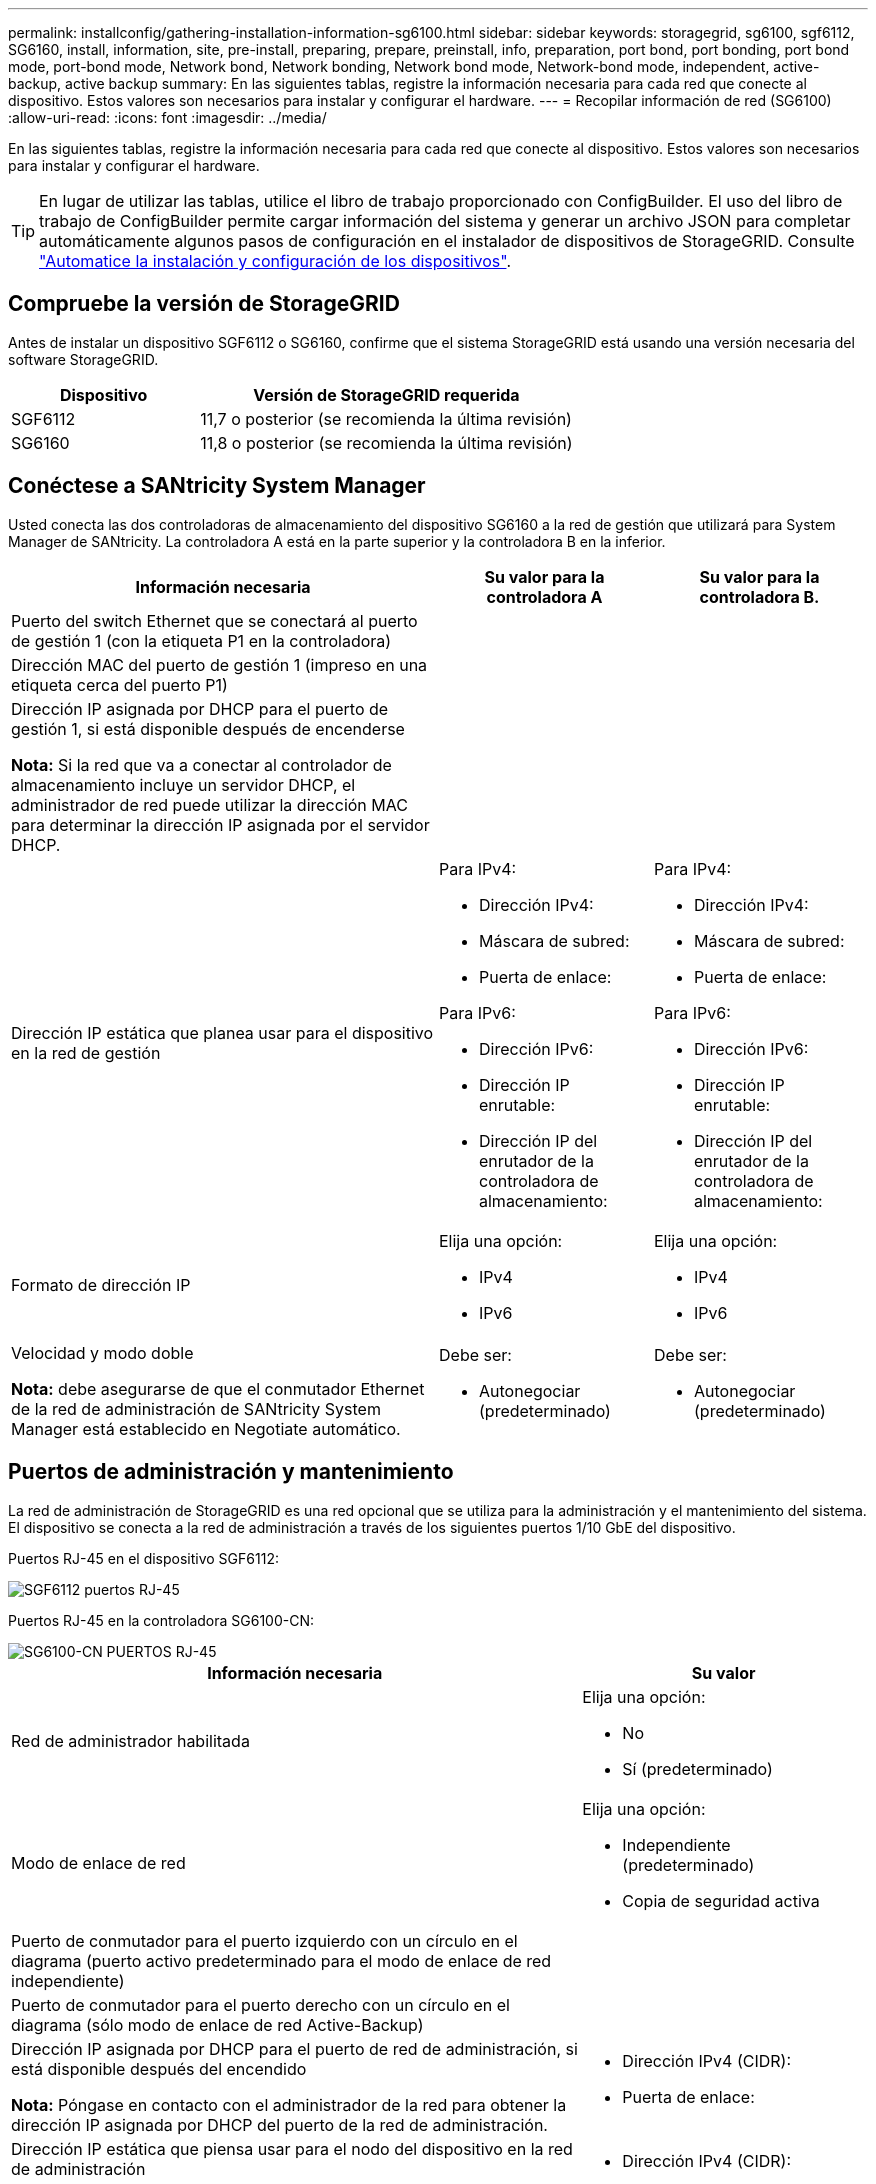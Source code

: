 ---
permalink: installconfig/gathering-installation-information-sg6100.html 
sidebar: sidebar 
keywords: storagegrid, sg6100, sgf6112, SG6160, install, information, site, pre-install, preparing, prepare, preinstall, info, preparation, port bond, port bonding, port bond mode, port-bond mode, Network bond, Network bonding, Network bond mode, Network-bond mode, independent, active-backup, active backup 
summary: En las siguientes tablas, registre la información necesaria para cada red que conecte al dispositivo. Estos valores son necesarios para instalar y configurar el hardware. 
---
= Recopilar información de red (SG6100)
:allow-uri-read: 
:icons: font
:imagesdir: ../media/


[role="lead"]
En las siguientes tablas, registre la información necesaria para cada red que conecte al dispositivo. Estos valores son necesarios para instalar y configurar el hardware.


TIP: En lugar de utilizar las tablas, utilice el libro de trabajo proporcionado con ConfigBuilder. El uso del libro de trabajo de ConfigBuilder permite cargar información del sistema y generar un archivo JSON para completar automáticamente algunos pasos de configuración en el instalador de dispositivos de StorageGRID. Consulte link:automating-appliance-installation-and-configuration.html["Automatice la instalación y configuración de los dispositivos"].



== Compruebe la versión de StorageGRID

Antes de instalar un dispositivo SGF6112 o SG6160, confirme que el sistema StorageGRID está usando una versión necesaria del software StorageGRID.

[cols="1a,2a"]
|===
| Dispositivo | Versión de StorageGRID requerida 


 a| 
SGF6112
 a| 
11,7 o posterior (se recomienda la última revisión)



 a| 
SG6160
 a| 
11,8 o posterior (se recomienda la última revisión)

|===


== Conéctese a SANtricity System Manager

Usted conecta las dos controladoras de almacenamiento del dispositivo SG6160 a la red de gestión que utilizará para System Manager de SANtricity. La controladora A está en la parte superior y la controladora B en la inferior.

[cols="2a,1a,1a"]
|===
| Información necesaria | Su valor para la controladora A | Su valor para la controladora B. 


 a| 
Puerto del switch Ethernet que se conectará al puerto de gestión 1 (con la etiqueta P1 en la controladora)
 a| 
 a| 



 a| 
Dirección MAC del puerto de gestión 1 (impreso en una etiqueta cerca del puerto P1)
 a| 
 a| 



 a| 
Dirección IP asignada por DHCP para el puerto de gestión 1, si está disponible después de encenderse

*Nota:* Si la red que va a conectar al controlador de almacenamiento incluye un servidor DHCP, el administrador de red puede utilizar la dirección MAC para determinar la dirección IP asignada por el servidor DHCP.
 a| 
 a| 



 a| 
Dirección IP estática que planea usar para el dispositivo en la red de gestión
 a| 
Para IPv4:

* Dirección IPv4:
* Máscara de subred:
* Puerta de enlace:


Para IPv6:

* Dirección IPv6:
* Dirección IP enrutable:
* Dirección IP del enrutador de la controladora de almacenamiento:

 a| 
Para IPv4:

* Dirección IPv4:
* Máscara de subred:
* Puerta de enlace:


Para IPv6:

* Dirección IPv6:
* Dirección IP enrutable:
* Dirección IP del enrutador de la controladora de almacenamiento:




 a| 
Formato de dirección IP
 a| 
Elija una opción:

* IPv4
* IPv6

 a| 
Elija una opción:

* IPv4
* IPv6




 a| 
Velocidad y modo doble

*Nota:* debe asegurarse de que el conmutador Ethernet de la red de administración de SANtricity System Manager está establecido en Negotiate automático.
 a| 
Debe ser:

* Autonegociar (predeterminado)

 a| 
Debe ser:

* Autonegociar (predeterminado)


|===


== Puertos de administración y mantenimiento

La red de administración de StorageGRID es una red opcional que se utiliza para la administración y el mantenimiento del sistema. El dispositivo se conecta a la red de administración a través de los siguientes puertos 1/10 GbE del dispositivo.

Puertos RJ-45 en el dispositivo SGF6112:

image::../media/sg6100_rj_45_ports_circled.png[SGF6112 puertos RJ-45]

Puertos RJ-45 en la controladora SG6100-CN:

image::../media/sg6100_cn_rj_45_ports_circled.png[SG6100-CN PUERTOS RJ-45]

[cols="2a,1a"]
|===
| Información necesaria | Su valor 


 a| 
Red de administrador habilitada
 a| 
Elija una opción:

* No
* Sí (predeterminado)




 a| 
Modo de enlace de red
 a| 
Elija una opción:

* Independiente (predeterminado)
* Copia de seguridad activa




 a| 
Puerto de conmutador para el puerto izquierdo con un círculo en el diagrama (puerto activo predeterminado para el modo de enlace de red independiente)
 a| 



 a| 
Puerto de conmutador para el puerto derecho con un círculo en el diagrama (sólo modo de enlace de red Active-Backup)
 a| 



 a| 
Dirección IP asignada por DHCP para el puerto de red de administración, si está disponible después del encendido

*Nota:* Póngase en contacto con el administrador de la red para obtener la dirección IP asignada por DHCP del puerto de la red de administración.
 a| 
* Dirección IPv4 (CIDR):
* Puerta de enlace:




 a| 
Dirección IP estática que piensa usar para el nodo del dispositivo en la red de administración

*Nota:* Si su red no tiene una puerta de enlace, especifique la misma dirección IPv4 estática para la puerta de enlace.
 a| 
* Dirección IPv4 (CIDR):
* Puerta de enlace:




 a| 
Subredes de red de administración (CIDR)
 a| 

|===


== Puertos de red

Los cuatro puertos de red del dispositivo se conectan a la red Grid de StorageGRID y a la red de cliente opcional.

[cols="2a,1a"]
|===
| Información necesaria | Su valor 


 a| 
Velocidad de enlace
 a| 
Elija una opción:

* Automático (predeterminado)
* 10 GbE
* 25 GbE
* 40GbE con NIC SKU 100g opcional (solo SG6160)
* 100 GbE (solo SG6160)




 a| 
Modo de enlace de puerto
 a| 
Elija una opción:

* Fijo (predeterminado)
* Agregado




 a| 
Puerto de conmutador para el puerto 1 (red cliente para modo fijo)
 a| 



 a| 
Puerto de conmutador para el puerto 2 (red de cuadrícula para modo fijo)
 a| 



 a| 
Puerto de switch para el puerto 3 (red cliente para modo fijo)
 a| 



 a| 
Puerto de switch para el puerto 4 (Red de red para el modo fijo)
 a| 

|===


== Puertos de red de grid

Grid Network para StorageGRID es una red necesaria que se utiliza para todo el tráfico interno de StorageGRID. El dispositivo se conecta a la red de cuadrícula mediante los cuatro puertos de red.

[cols="2a,1a"]
|===
| Información necesaria | Su valor 


 a| 
Modo de enlace de red
 a| 
Elija una opción:

* Active-Backup (predeterminado)
* LACP (802,3ad)




 a| 
Etiquetado VLAN habilitado
 a| 
Elija una opción:

* No (predeterminado)
* Sí




 a| 
Etiqueta de VLAN (si el etiquetado de VLAN está habilitado)
 a| 
Introduzca un valor entre 0 y 4095:



 a| 
Dirección IP asignada por DHCP para la red de cuadrícula, si está disponible después del encendido
 a| 
* Dirección IPv4 (CIDR):
* Puerta de enlace:




 a| 
Dirección IP estática que se va a utilizar para el nodo del dispositivo en la red de cuadrícula

*Nota:* Si su red no tiene una puerta de enlace, especifique la misma dirección IPv4 estática para la puerta de enlace.
 a| 
* Dirección IPv4 (CIDR):
* Puerta de enlace:




 a| 
Subredes de red de cuadrícula (CIDR)
 a| 



 a| 
Ajuste de la unidad de transmisión máxima (MTU) (opcional). Puede utilizar el valor predeterminado de 1500 o establecer la MTU en un valor adecuado para tramas gigantes, como 9000.
 a| 

|===


== Puertos de red del cliente

La red de cliente para StorageGRID es una red opcional que se suele utilizar para proporcionar acceso al protocolo de cliente al grid. El dispositivo se conecta a la red cliente mediante los cuatro puertos de red.

[cols="2a,1a"]
|===
| Información necesaria | Su valor 


 a| 
Red de cliente habilitada
 a| 
Elija una opción:

* No (predeterminado)
* Sí




 a| 
Modo de enlace de red
 a| 
Elija una opción:

* Active-Backup (predeterminado)
* LACP (802,3ad)




 a| 
Etiquetado VLAN habilitado
 a| 
Elija una opción:

* No (predeterminado)
* Sí




 a| 
Etiqueta de VLAN (si el etiquetado de VLAN está habilitado)
 a| 
Introduzca un valor entre 0 y 4095:



 a| 
Dirección IP asignada por DHCP para la red cliente, si está disponible después del encendido
 a| 
* Dirección IPv4 (CIDR):
* Puerta de enlace:




 a| 
Dirección IP estática que se va a usar para el nodo del dispositivo en la red cliente

*Nota:* Si la red de cliente está activada, la ruta predeterminada del dispositivo utilizará la puerta de enlace especificada aquí.
 a| 
* Dirección IPv4 (CIDR):
* Puerta de enlace:


|===


== Puertos de red de gestión de BMC

Puede acceder a la interfaz de BMC en el dispositivo con el puerto de gestión 1-GbE rodeado en un círculo en el diagrama. Este puerto admite la gestión remota del hardware de la controladora a través de Ethernet mediante el estándar de interfaz de gestión de plataforma inteligente (IPMI).


NOTE: Es posible habilitar o deshabilitar el acceso IPMI remoto para todos los dispositivos que contengan un BMC. La interfaz de IPMI remota permite que cualquier persona que tenga una cuenta y una contraseña de BMC acceda al hardware de bajo nivel a sus dispositivos StorageGRID. Si no necesita acceso remoto de IPMI a BMC, deshabilite esta opción mediante uno de los siguientes métodos: +
En Grid Manager, vaya a *CONFIGURACIÓN* > *SEGURIDAD* > *CONFIGURACIÓN DE SEGURIDAD* > *Electrodomésticos* y desactive la casilla de verificación *Habilitar acceso remoto a IPMI*. +
En la API de administración de grid, utilice el extremo privado: `PUT /private/bmc`.

Las siguientes figuras muestran el puerto de gestión BMC en SGF6112 y SG6100-CN.

_SGF6112_

image::../media/sgf6112_cn_bmc_management_port.png[Puerto de gestión de SGF6112 GbE]

_SG6100-CN_

image::../media/sg6100_cn_bmc_management_port.png[Puerto de gestión SG6100-CN]

[cols="2a,1a"]
|===
| Información necesaria | Su valor 


 a| 
Puerto del switch Ethernet se conectará al puerto de administración del BMC (con un círculo en el diagrama)
 a| 



 a| 
Dirección IP asignada por DHCP para la red de gestión de BMC, si está disponible después del encendido
 a| 
* Dirección IPv4 (CIDR):
* Puerta de enlace:




 a| 
La dirección IP estática que planea usar para el puerto de gestión de BMC
 a| 
* Dirección IPv4 (CIDR):
* Puerta de enlace:


|===


== Modos de enlace de puerto

Cuando link:configuring-network-links.html["configurar enlaces de red"] Para el dispositivo SGF6112, puede utilizar la vinculación de puertos para los puertos que se conectan a la red Grid y la red cliente opcional, y los puertos de gestión 1/10-GbE que se conectan a la red de administración opcional. El enlace de puertos ayuda a proteger los datos proporcionando rutas redundantes entre las redes StorageGRID y el dispositivo.



=== Modos de enlace de red

Los puertos de red del dispositivo admiten el modo de enlace de puerto fijo o el modo de enlace de puerto agregado para las conexiones Red de grid y Red de cliente.



==== Modo de enlace de puerto fijo

El modo de enlace de puerto fijo es la configuración predeterminada de los puertos de red.

_SGF6112:_

image::../media/sgf6112_fixed_port.png[SGF6112 Modo de enlace de puerto fijo]

_SG6100-CN:_

image::../media/sg6100_cn_fixed_port.png[SG6100-CN Modo de enlace de puerto fijo]

[cols="1a,3a"]
|===
| Llamada | Qué puertos están Unidos 


 a| 
C
 a| 
Los puertos 1 y 3 se unen para la red cliente, si se utiliza esta red.



 a| 
G
 a| 
Los puertos 2 y 4 están Unidos para la red de cuadrícula.

|===
Cuando se utiliza el modo de enlace de puerto fijo, los puertos se pueden enlazar mediante el modo de copia de seguridad activa o el modo de protocolo de control de agregación de enlaces (LACP 802.3ad).

* En el modo activo-backup (predeterminado), solo hay un puerto activo a la vez. Si se produce un error en el puerto activo, su puerto de backup proporciona automáticamente una conexión de conmutación por error. El puerto 4 proporciona una ruta de copia de seguridad para el puerto 2 (red de red de cuadrícula) y el puerto 3 proporciona una ruta de copia de seguridad para el puerto 1 (red de cliente).
* En el modo LACP, cada par de puertos forma un canal lógico entre el dispositivo y la red, lo que permite un mayor rendimiento. Si un puerto falla, el otro continúa proporcionando el canal. El rendimiento se reduce, pero la conectividad no se ve afectada.



NOTE: Si no necesita conexiones redundantes, puede utilizar solo un puerto para cada red. Sin embargo, tenga en cuenta que la alerta *Enlace de dispositivo de almacenamiento inactivo* podría activarse en el Administrador de grid después de instalar StorageGRID, lo que indica que un cable está desconectado. Puede desactivar esta regla de alerta con seguridad.



==== Modo de enlace de puerto agregado

El modo de enlace de puerto de agregado aumenta de manera significativa el rendimiento de cada red StorageGRID y proporciona rutas de conmutación al respaldo adicionales.

_SGF6112:_

image::../media/sgf6112_aggregate_ports.png[SGF6112 modos de unión de puertos agregados]

_SG6100-CN:_

image::../media/sg6100_cn_aggregate_ports.png[SG6100-CN modo de enlace de puertos de agregados]

[cols="1a,3a"]
|===
| Llamada | Qué puertos están Unidos 


 a| 
1
 a| 
Todos los puertos conectados se agrupan en un único enlace LACP, lo que permite que todos los puertos se usen para el tráfico de red de grid y de red de cliente.

|===
Si tiene pensado utilizar el modo de enlace de puerto agregado:

* Debe usar el modo de enlace de red LACP.
* Debe especificar una etiqueta de VLAN exclusiva para cada red. Esta etiqueta VLAN se añadirá a cada paquete de red para garantizar que el tráfico de red se dirija a la red correcta.
* Los puertos deben estar conectados a switches que sean compatibles con VLAN y LACP. Si varios switches participan en el enlace LACP, los switches deben ser compatibles con los grupos de agregación de enlaces de varios chasis (MLAG), o equivalentes.
* Comprenderá cómo configurar los switches para usar VLAN, LACP, y MLAG, o equivalente.


Si no desea utilizar los cuatro puertos, puede usar uno, dos o tres puertos. El uso de más de un puerto maximiza la posibilidad de que cierta conectividad de red permanezca disponible si se produce un error en uno de ellos.


NOTE: Si decide utilizar menos de cuatro puertos de red, tenga en cuenta que puede activarse una alerta * de enlace de dispositivo de servicios* en Grid Manager después de instalar el nodo del dispositivo, lo que indica que se ha desconectado un cable. Puede deshabilitar con seguridad esta regla de alerta para la alerta activada.



=== Modos de enlace de red para los puertos de gestión

En el caso de los dos puertos de gestión de 1/10 GbE, puede seleccionar el modo de vínculo de red independiente o el modo de vínculo de red Active-Backup para conectarse a la red de administración opcional.

_SGF6112:_

image::../media/sgf6112_bonded_management_ports.png[SGF6112 puertos de gestión de red]

_SG6100-CN:_

image::../media/sg6100_cn_bonded_management_ports.png[SG6100-CN Puertos de gestión de red]

[cols="1a,3a"]
|===
| Llamada | Modo de enlace de red 


 a| 
A.
 a| 
Modo de copia de seguridad activa. Ambos puertos de gestión están Unidos en un puerto de gestión lógico conectado a la red administrativa.



 a| 
YO
 a| 
Modo independiente. El puerto de la izquierda está conectado a la red de administración. El puerto de la derecha está disponible para conexiones locales temporales (dirección IP 169.254.0.1).

|===
En modo independiente, solo el puerto de gestión de la izquierda está conectado a la red del administrador. Este modo no proporciona una ruta de acceso redundante. El puerto de gestión de la derecha está desconectado y disponible para las conexiones locales temporales (utiliza la dirección IP 169.254.0.1).

En el modo Active-Backup, ambos puertos de gestión están conectados a la red Admin. Solo hay un puerto activo a la vez. Si se produce un error en el puerto activo, su puerto de backup proporciona automáticamente una conexión de conmutación por error. La vinculación de estos dos puertos físicos en un puerto de gestión lógica proporciona una ruta redundante a la red de administración.


NOTE: Si necesita establecer una conexión local temporal con el dispositivo cuando los puertos de gestión 1/10 GbE están configurados para el modo de copia de seguridad activa, quite los cables de ambos puertos de administración, conecte el cable temporal en el puerto de administración de la derecha y acceda al dispositivo con la dirección IP 169.254.0.1.

.Información relacionada
* link:cabling-appliance.html["Aparato por cable"]
* link:setting-ip-configuration.html["Configure las direcciones IP de StorageGRID"]


